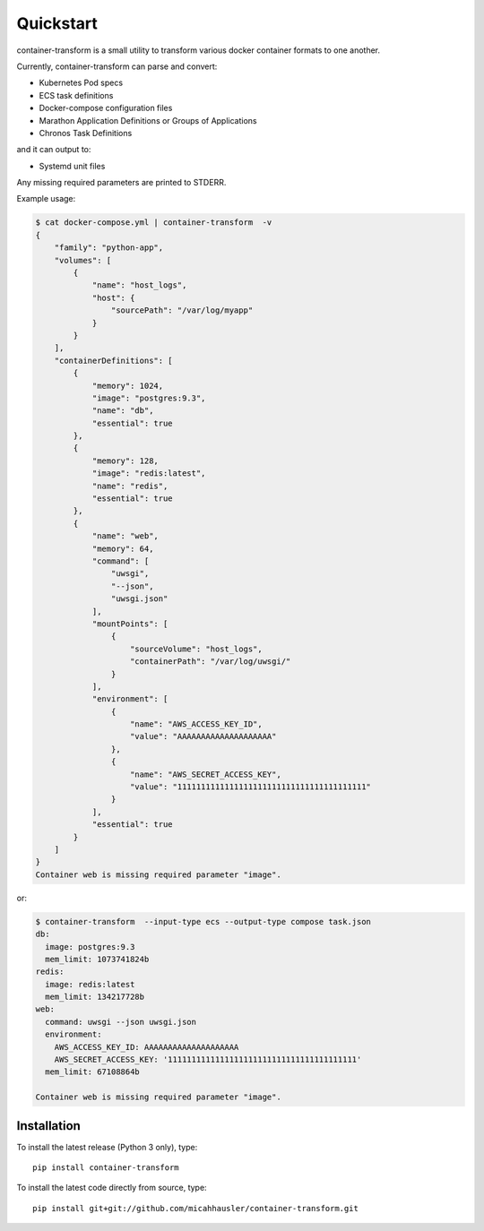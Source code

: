 .. _index:

Quickstart
==========
container-transform is a small utility to transform various docker container
formats to one another.

Currently, container-transform can parse and convert:

* Kubernetes Pod specs
* ECS task definitions
* Docker-compose configuration files
* Marathon Application Definitions or Groups of Applications
* Chronos Task Definitions

and it can output to:

* Systemd unit files

Any missing required parameters are printed to STDERR.

Example usage:

.. code-block:: bash

    $ cat docker-compose.yml | container-transform  -v
    {
        "family": "python-app",
        "volumes": [
            {
                "name": "host_logs",
                "host": {
                    "sourcePath": "/var/log/myapp"
                }
            }
        ],
        "containerDefinitions": [
            {
                "memory": 1024,
                "image": "postgres:9.3",
                "name": "db",
                "essential": true
            },
            {
                "memory": 128,
                "image": "redis:latest",
                "name": "redis",
                "essential": true
            },
            {
                "name": "web",
                "memory": 64,
                "command": [
                    "uwsgi",
                    "--json",
                    "uwsgi.json"
                ],
                "mountPoints": [
                    {
                        "sourceVolume": "host_logs",
                        "containerPath": "/var/log/uwsgi/"
                    }
                ],
                "environment": [
                    {
                        "name": "AWS_ACCESS_KEY_ID",
                        "value": "AAAAAAAAAAAAAAAAAAAA"
                    },
                    {
                        "name": "AWS_SECRET_ACCESS_KEY",
                        "value": "1111111111111111111111111111111111111111"
                    }
                ],
                "essential": true
            }
        ]
    }
    Container web is missing required parameter "image".

or:

.. code-block:: bash

    $ container-transform  --input-type ecs --output-type compose task.json
    db:
      image: postgres:9.3
      mem_limit: 1073741824b
    redis:
      image: redis:latest
      mem_limit: 134217728b
    web:
      command: uwsgi --json uwsgi.json
      environment:
        AWS_ACCESS_KEY_ID: AAAAAAAAAAAAAAAAAAAA
        AWS_SECRET_ACCESS_KEY: '1111111111111111111111111111111111111111'
      mem_limit: 67108864b

    Container web is missing required parameter "image".


Installation
------------

To install the latest release (Python 3 only), type::

    pip install container-transform

To install the latest code directly from source, type::

    pip install git+git://github.com/micahhausler/container-transform.git
